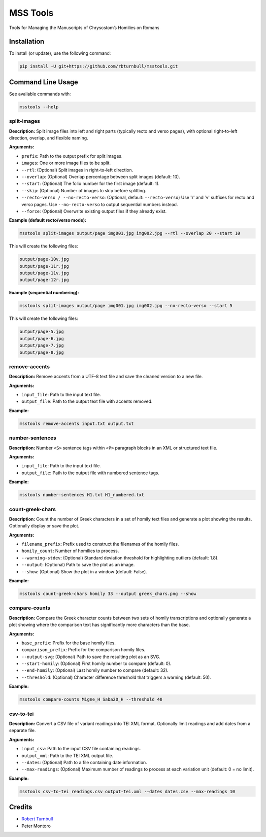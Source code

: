 ================================================================
MSS Tools
================================================================

.. start-badges

|testing badge| |coverage badge| |docs badge| |black badge|

.. |testing badge| image:: https://github.com/rbturnbull/msstools/actions/workflows/testing.yml/badge.svg
    :target: https://github.com/rbturnbull/msstools/actions

.. |docs badge| image:: https://github.com/rbturnbull/msstools/actions/workflows/docs.yml/badge.svg
    :target: https://rbturnbull.github.io/msstools
    
.. |black badge| image:: https://img.shields.io/badge/code%20style-black-000000.svg
    :target: https://github.com/psf/black
    
.. |coverage badge| image:: https://img.shields.io/endpoint?url=https://gist.githubusercontent.com/rbturnbull/40d96fabbe08e596d6cc876f8f40c1f9/raw/coverage-badge.json
    :target: https://rbturnbull.github.io/msstools/coverage/
    
.. end-badges

.. start-quickstart

Tools for Managing the Manuscripts of Chrysostom’s Homilies on Romans


Installation
==================================

To install (or update), use the following command:

.. code-block:: bash

    pip install -U git+https://github.com/rbturnbull/msstools.git


Command Line Usage
==================================

See available commands with:

.. code-block:: bash

    msstools --help

split-images
^^^^^^^^^^^^

**Description:**  
Split image files into left and right parts (typically recto and verso pages), with optional right-to-left direction, overlap, and flexible naming.

**Arguments:**

- ``prefix``: Path to the output prefix for split images.
- ``images``: One or more image files to be split.
- ``--rtl``: (Optional) Split images in right-to-left direction.
- ``--overlap``: (Optional) Overlap percentage between split images (default: 10).
- ``--start``: (Optional) The folio number for the first image (default: 1).
- ``--skip``: (Optional) Number of images to skip before splitting.
- ``--recto-verso / --no-recto-verso``: (Optional, default: ``--recto-verso``) Use 'r' and 'v' suffixes for recto and verso pages. Use ``--no-recto-verso`` to output sequential numbers instead.
- ``--force``: (Optional) Overwrite existing output files if they already exist.

**Example (default recto/verso mode):**

.. code-block:: bash

    msstools split-images output/page img001.jpg img002.jpg --rtl --overlap 20 --start 10

This will create the following files:

.. code-block:: 
    
    output/page-10v.jpg
    output/page-11r.jpg
    output/page-11v.jpg
    output/page-12r.jpg

**Example (sequential numbering):**

.. code-block:: bash

    msstools split-images output/page img001.jpg img002.jpg --no-recto-verso --start 5

This will create the following files:

.. code-block:: 

    output/page-5.jpg
    output/page-6.jpg
    output/page-7.jpg
    output/page-8.jpg

remove-accents
^^^^^^^^^^^^^^

**Description:**  
Remove accents from a UTF-8 text file and save the cleaned version to a new file.

**Arguments:**

- ``input_file``: Path to the input text file.
- ``output_file``: Path to the output text file with accents removed.

**Example:**

.. code-block:: bash

    msstools remove-accents input.txt output.txt

number-sentences
^^^^^^^^^^^^^^^^

**Description:**  
Number ``<S>`` sentence tags within ``<P>`` paragraph blocks in an XML or structured text file.

**Arguments:**

- ``input_file``: Path to the input text file.
- ``output_file``: Path to the output file with numbered sentence tags.

**Example:**

.. code-block:: bash

    msstools number-sentences H1.txt H1_numbered.txt

count-greek-chars
^^^^^^^^^^^^^^^^^

**Description:**  
Count the number of Greek characters in a set of homily text files and generate a plot showing the results. Optionally display or save the plot.

**Arguments:**

- ``filename_prefix``: Prefix used to construct the filenames of the homily files.
- ``homily_count``: Number of homilies to process.
- ``--warning-stdev``: (Optional) Standard deviation threshold for highlighting outliers (default: 1.8).
- ``--output``: (Optional) Path to save the plot as an image.
- ``--show``: (Optional) Show the plot in a window (default: False).

**Example:**

.. code-block:: bash

    msstools count-greek-chars homily 33 --output greek_chars.png --show

compare-counts
^^^^^^^^^^^^^^

**Description:**  
Compare the Greek character counts between two sets of homily transcriptions and optionally generate a plot showing where the comparison text has significantly more characters than the base.

**Arguments:**

- ``base_prefix``: Prefix for the base homily files.
- ``comparison_prefix``: Prefix for the comparison homily files.
- ``--output-svg``: (Optional) Path to save the resulting plot as an SVG.
- ``--start-homily``: (Optional) First homily number to compare (default: 0).
- ``--end-homily``: (Optional) Last homily number to compare (default: 32).
- ``--threshold``: (Optional) Character difference threshold that triggers a warning (default: 50).

**Example:**

.. code-block:: bash

    msstools compare-counts Migne_H Saba20_H --threshold 40

csv-to-tei
^^^^^^^^^^

**Description:**  
Convert a CSV file of variant readings into TEI XML format. Optionally limit readings and add dates from a separate file.

**Arguments:**

- ``input_csv``: Path to the input CSV file containing readings.
- ``output_xml``: Path to the TEI XML output file.
- ``--dates``: (Optional) Path to a file containing date information.
- ``--max-readings``: (Optional) Maximum number of readings to process at each variation unit (default: 0 = no limit).

**Example:**

.. code-block:: bash

    msstools csv-to-tei readings.csv output-tei.xml --dates dates.csv --max-readings 10


.. end-quickstart


Credits
==================================

.. start-credits

- `Robert Turnbull <https://robturnbull.com>`_ 
- Peter Montoro


.. end-credits

